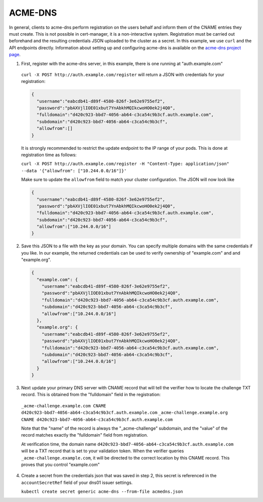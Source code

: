 =========================
ACME-DNS
=========================

.. code-block:: yaml
   :emphasize-lines: 10-14

   apiVersion: certmanager.k8s.io/v1alpha2
   kind: Issuer
   metadata:
     name: example-issuer
   spec:
     acme:
       ...
       solvers:
       - dns01:
           acmedns:
             host: https://acme.example.com
             accountSecretRef:
               name: acme-dns
               key: acmedns.json

In general, clients to acme-dns perform registration on the users behalf and inform
them of the CNAME entries they must create. This is not possible in cert-manager, it
is a non-interactive system. Registration must be carried out beforehand and the resulting
credentials JSON uploaded to the cluster as a secret. In this example, we use ``curl`` and the
API endpoints directly. Information about setting up and configuring acme-dns is available on
the `acme-dns project page <https://github.com/joohoi/acme-dns>`_.

1. First, register with the acme-dns server, in this example, there is one running at "auth.example.com"

  ``curl -X POST http://auth.example.com/register`` will return a JSON with credentials for your registration:

  .. code-block :: json

    {
      "username":"eabcdb41-d89f-4580-826f-3e62e9755ef2",
      "password":"pbAXVjlIOE01xbut7YnAbkhMQIkcwoHO0ek2j4Q0",
      "fulldomain":"d420c923-bbd7-4056-ab64-c3ca54c9b3cf.auth.example.com",
      "subdomain":"d420c923-bbd7-4056-ab64-c3ca54c9b3cf",
      "allowfrom":[]
    }

  It is strongly recommended to restrict the update endpoint to the IP range of your pods.
  This is done at registration time as follows:

  ``curl -X POST http://auth.example.com/register -H "Content-Type: application/json" --data '{"allowfrom": ["10.244.0.0/16"]}'``

  Make sure to update the ``allowfrom`` field to match your cluster configuration. The JSON will now look like

  .. code-block :: json

    {
      "username":"eabcdb41-d89f-4580-826f-3e62e9755ef2",
      "password":"pbAXVjlIOE01xbut7YnAbkhMQIkcwoHO0ek2j4Q0",
      "fulldomain":"d420c923-bbd7-4056-ab64-c3ca54c9b3cf.auth.example.com",
      "subdomain":"d420c923-bbd7-4056-ab64-c3ca54c9b3cf",
      "allowfrom":["10.244.0.0/16"]
    }

2. Save this JSON to a file with the key as your domain. You can specify multiple domains with the same credentials
   if you like. In our example, the returned credentials can be used to verify ownership of "example.com" and
   and "example.org".

  .. code-block :: json

    {
      "example.com": {
        "username":"eabcdb41-d89f-4580-826f-3e62e9755ef2",
        "password":"pbAXVjlIOE01xbut7YnAbkhMQIkcwoHO0ek2j4Q0",
        "fulldomain":"d420c923-bbd7-4056-ab64-c3ca54c9b3cf.auth.example.com",
        "subdomain":"d420c923-bbd7-4056-ab64-c3ca54c9b3cf",
        "allowfrom":["10.244.0.0/16"]
      },
      "example.org": {
        "username":"eabcdb41-d89f-4580-826f-3e62e9755ef2",
        "password":"pbAXVjlIOE01xbut7YnAbkhMQIkcwoHO0ek2j4Q0",
        "fulldomain":"d420c923-bbd7-4056-ab64-c3ca54c9b3cf.auth.example.com",
        "subdomain":"d420c923-bbd7-4056-ab64-c3ca54c9b3cf",
        "allowfrom":["10.244.0.0/16"]
      }
    }

3. Next update your primary DNS server with CNAME record that will tell the verifier how to locate the challenge TXT
   record. This is obtained from the "fulldomain" field in the registration:

  ``_acme-challenge.example.com CNAME d420c923-bbd7-4056-ab64-c3ca54c9b3cf.auth.example.com``
  ``_acme-challenge.example.org CNAME d420c923-bbd7-4056-ab64-c3ca54c9b3cf.auth.example.com``

  Note that the "name" of the record is always the "_acme-challenge" subdomain, and the "value" of the record matches
  exactly the "fulldomain" field from registration.

  At verification time, the domain name ``d420c923-bbd7-4056-ab64-c3ca54c9b3cf.auth.example.com`` will be a TXT
  record that is set to your validation token. When the verifier queries ``_acme-challenge.example.com``, it will
  be directed to the correct location by this CNAME record. This proves that you control "example.com"

4. Create a secret from the credentials json that was saved in step 2, this secret is referenced
   in the ``accountSecretRef`` field of your dns01 issuer settings.

   ``kubectl create secret generic acme-dns --from-file acmedns.json``


.. _`Let's Encrypt`: https://letsencrypt.org
